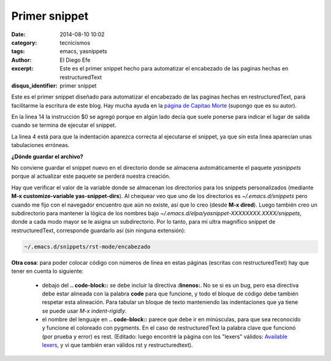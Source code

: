 Primer snippet
##############

:date: 2014-08-10 10:02
:category: tecnicismos
:tags: emacs, yasnippets
:author: El Diego Efe
:excerpt: Este es el primer snippet hecho para automatizar el
          encabezado de las paginas hechas en restructuredText
:disqus_identifier: primer snippet

Este es el primer snippet diseñado para automatizar el encabezado de
las paginas hechas en restructuredText, para facilitarme la escritura
de este blog. Hay mucha ayuda en la `página de Capitao Morte`_
(supongo que es su autor).

.. _página de Capitao Morte: http://capitaomorte.github.io/yasnippet/

.. code-block:: rest
   :linenos:

   # -*- mode: snippet; require-final-newline: nil -*-
   # name: encabezado
   # key: enc
   # expand-env: ((yas-indent-line 'fixed))
   # --

   :title: ${1:titulo}
   :date: ${2:2014}-{3:10}-{4:31} {5:10:00}
   :category: ${6:$$(yas-choose-value '("blog" "politica" "salud" "tecnicismos"))}
   :tags: $7
   :author: El Diego Efe
   :excerpt: $1

   $0

En la linea 14 la instrucción $0 se agregó porque en algún lado decía
que suele ponerse para indicar el lugar de salida cuando se termina de
ejecutar el snippet.

La linea 4 está para que la indentación aparezca correcta al
ejecutarse el snippet, ya que sin
esta linea aparecían unas tabulaciones erróneas.

**¿Dónde guardar el archivo?**

No conviene guardar el snippet nuevo en el directorio donde se
almacena automáticamente el paquete *yasnippets* porque al actualizar
este paquete se perderá nuestra creación.

Hay que verificar el valor de la variable donde se almacenan los
directorios para los snippets personalizados (mediante **M-x
customize-variable yas-snippet-dirs**). Al chequear veo que uno de los
directorios es *~/.emacs.d/snippets* pero cuando me fijo con el
navegador encuentro que aún no existe, así que lo creo (desde **M-x
dired**). Luego también creo un subdirectorio para mantener la lógica
de los nombres bajo
*~/.emacs.d/elpa/yasnippet-XXXXXXXX.XXXX/snippets*, donde a cada modo
mayor se le asigna un subdirectorio. Por lo tanto, para mi ultra
magnífico snippet de restructuredText, corresponde guardarlo así (sin
ninguna extensión):

.. code-block:: bash

 ~/.emacs.d/snippets/rst-mode/encabezado

**Otra cosa**: para poder colocar código con números
de línea en estas páginas (escritas con restructuredText) hay
que tener en cuenta lo siguiente:

 + debajo del **.. code-block::** se debe incluir la directiva
   **:linenos:**. No se si es un bug, pero esa directiva debe estar
   alineada con la palabra **code** para que funcione, y todo el
   bloque de código debe también respetar esta alineación. Para
   tabular un bloque de texto manteniendo las indentaciones que ya
   tiene se puede usar *M-x indent-rigidly*.

 + el nombre del lenguaje en **.. code-block::** parece que debe ir en
   minúsculas, para que sea reconocido y funcione el coloreado con
   pygments. En el caso de restructuredText la palabra clave que
   funcionó (por prueba y error) es rest. (Editado: luego encontré la
   página con los "lexers" válidos: `Available lexers`_, y vi que
   también eran válidos rst y restructuredtext).

.. _Available lexers: http://pygments.org/docs/lexers/
